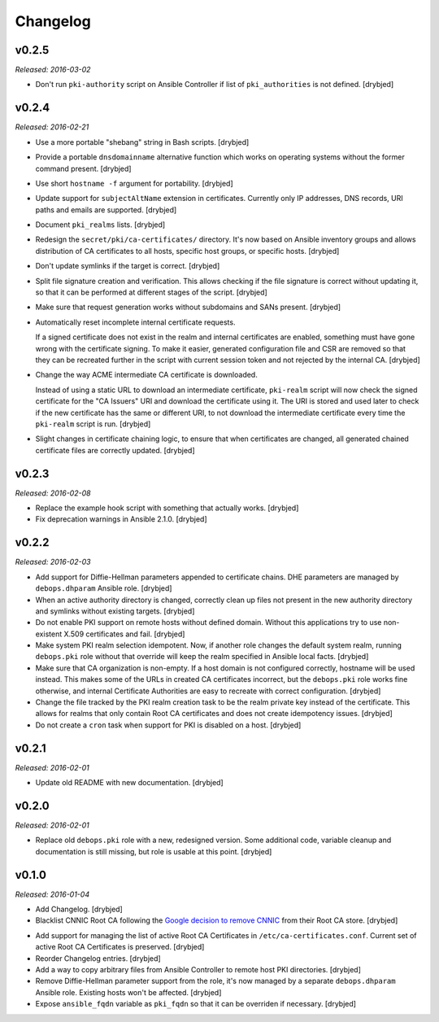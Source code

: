 Changelog
=========

v0.2.5
------

*Released: 2016-03-02*

- Don't run ``pki-authority`` script on Ansible Controller if list of
  ``pki_authorities`` is not defined. [drybjed]

v0.2.4
------

*Released: 2016-02-21*

- Use a more portable "shebang" string in Bash scripts. [drybjed]

- Provide a portable ``dnsdomainname`` alternative function which works on
  operating systems without the former command present. [drybjed]

- Use short ``hostname -f`` argument for portability. [drybjed]

- Update support for ``subjectAltName`` extension in certificates. Currently
  only IP addresses, DNS records, URI paths and emails are supported. [drybjed]

- Document ``pki_realms`` lists. [drybjed]

- Redesign the ``secret/pki/ca-certificates/`` directory. It's now based on
  Ansible inventory groups and allows distribution of CA certificates to all
  hosts, specific host groups, or specific hosts. [drybjed]

- Don't update symlinks if the target is correct. [drybjed]

- Split file signature creation and verification. This allows checking if the
  file signature is correct without updating it, so that it can be performed at
  different stages of the script. [drybjed]

- Make sure that request generation works without subdomains and SANs present.
  [drybjed]

- Automatically reset incomplete internal certificate requests.

  If a signed certificate does not exist in the realm and internal certificates
  are enabled, something must have gone wrong with the certificate signing. To
  make it easier, generated configuration file and CSR are removed so that they
  can be recreated further in the script with current session token and not
  rejected by the internal CA. [drybjed]

- Change the way ACME intermediate CA certificate is downloaded.

  Instead of using a static URL to download an intermediate certificate,
  ``pki-realm`` script will now check the signed certificate for the "CA
  Issuers" URI and download the certificate using it. The URI is stored and
  used later to check if the new certificate has the same or different URI, to
  not download the intermediate certificate every time the ``pki-realm`` script
  is run. [drybjed]

- Slight changes in certificate chaining logic, to ensure that when
  certificates are changed, all generated chained certificate files are
  correctly updated. [drybjed]

v0.2.3
------

*Released: 2016-02-08*

- Replace the example hook script with something that actually works. [drybjed]

- Fix deprecation warnings in Ansible 2.1.0. [drybjed]

v0.2.2
------

*Released: 2016-02-03*

- Add support for Diffie-Hellman parameters appended to certificate chains. DHE
  parameters are managed by ``debops.dhparam`` Ansible role. [drybjed]

- When an active authority directory is changed, correctly clean up files not
  present in the new authority directory and symlinks without existing targets.
  [drybjed]

- Do not enable PKI support on remote hosts without defined domain. Without
  this applications try to use non-existent X.509 certificates and fail.
  [drybjed]

- Make system PKI realm selection idempotent. Now, if another role changes the
  default system realm, running ``debops.pki`` role without that override will
  keep the realm specified in Ansible local facts. [drybjed]

- Make sure that CA organization is non-empty. If a host domain is not
  configured correctly, hostname will be used instead. This makes some of the
  URLs in created CA certificates incorrect, but the ``debops.pki`` role works
  fine otherwise, and internal Certificate Authorities are easy to recreate
  with correct configuration. [drybjed]

- Change the file tracked by the PKI realm creation task to be the realm
  private key instead of the certificate. This allows for realms that only
  contain Root CA certificates and does not create idempotency issues.
  [drybjed]

- Do not create a ``cron`` task when support for PKI is disabled on a host.
  [drybjed]

v0.2.1
------

*Released: 2016-02-01*

- Update old README with new documentation. [drybjed]

v0.2.0
------

*Released: 2016-02-01*

- Replace old ``debops.pki`` role with a new, redesigned version. Some
  additional code, variable cleanup and documentation is still missing, but
  role is usable at this point. [drybjed]

v0.1.0
------

*Released: 2016-01-04*

- Add Changelog. [drybjed]

- Blacklist CNNIC Root CA following the `Google decision to remove CNNIC`_ from
  their Root CA store. [drybjed]

.. _Google decision to remove CNNIC: http://googleonlinesecurity.blogspot.com/2015/03/maintaining-digital-certificate-security.html

- Add support for managing the list of active Root CA Certificates in
  ``/etc/ca-certificates.conf``. Current set of active Root CA Certificates is
  preserved. [drybjed]

- Reorder Changelog entries. [drybjed]

- Add a way to copy arbitrary files from Ansible Controller to remote host PKI
  directories. [drybjed]

- Remove Diffie-Hellman parameter support from the role, it's now managed by
  a separate ``debops.dhparam`` Ansible role. Existing hosts won't be affected.
  [drybjed]

- Expose ``ansible_fqdn`` variable as ``pki_fqdn`` so that it can be overriden
  if necessary. [drybjed]

